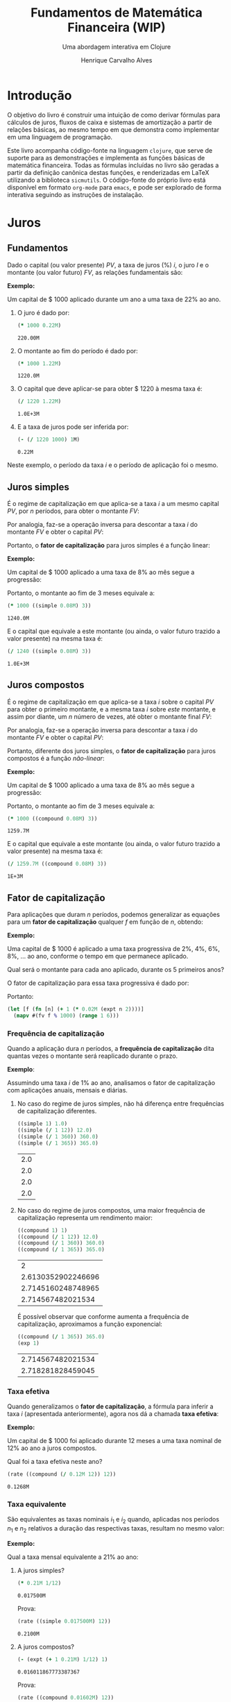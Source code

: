 #+TITLE: Fundamentos de Matemática Financeira (WIP)
#+SUBTITLE: Uma abordagem interativa em Clojure
#+AUTHOR: Henrique Carvalho Alves
#+EMAIL: henrique.alves@nubank.com.br
#+LANGUAGE: pt_BR
#+PROPERTY: header-args :exports both :session *my-book*
#+OPTIONS: tex:dvisvgm
#+OPTIONS: html-postamble:nil
#+STARTUP: nolatexpreview
#+LATEX_HEADER: \usepackage{parskip}
#+LATEX_HEADER: \usepackage{amsmath}
#+LATEX_HEADER: \usepackage[AUTO]{babel}
#+LATEX_HEADER: \usepackage{tikz}
#+HTML_HEAD: <link rel="stylesheet" type="text/css" href="org.css"/>

#+NAME: init
#+begin_src clojure :results silent :exports none
(defmethod print-method sample.Equation [v ^java.io.Writer w]
  (.write w (render v)))
(defmethod print-method sample.CashFlow [v ^java.io.Writer w]
  (.write w (draw-cashflow (freeze v))))
(defmethod print-method sicmutils.expression.Literal [v ^java.io.Writer w]
  (.write w (render v)))

(set! *math-context* (java.math.MathContext. 5 java.math.RoundingMode/HALF_EVEN))
#+end_src

* Introdução

  O objetivo do livro é construir uma intuição de como derivar fórmulas para cálculos de juros, fluxos de caixa e sistemas de amortização a partir de relações básicas, ao mesmo tempo em que demonstra como implementar em uma linguagem de programação.

  Este livro acompanha código-fonte na linguagem =clojure=, que serve de suporte para as demonstrações e implementa as funções básicas de matemática financeira.
  Todas as fórmulas incluídas no livro são geradas a partir da definição canônica destas funções, e renderizadas em LaTeX utilizando a biblioteca =sicmutils=. O código-fonte do próprio livro está disponível em formato =org-mode= para =emacs=, e pode ser explorado de forma interativa seguindo as instruções de instalação.

* Juros
** Fundamentos
   
   Dado o capital (ou valor presente) ${PV}$, a taxa de juros (%) $i$, o juro $I$ e o montante (ou valor futuro) $FV$, as relações fundamentais são:
   #+begin_src clojure :results value :exports results :wrap latex
(align
 (eq 'I (simplify (interest (simple 'i) 1 'PV)))
 (eq 'FV (fv (simple 'i) 1 'PV))
 (eq 'PV (pv (simple 'i) 1 'FV))
 (eq 'i (rate 'FV 'PV)))
   #+end_src

   #+RESULTS:
   #+begin_latex
   \begin{align*}I &= {PV}\,i\\{FV} &= {PV}\,\left(1 + i\right)\\{PV} &= \frac{{FV}}{1 + i}\\i &= \left(\frac{{FV}}{{PV}}\right) - 1\end{align*}
   #+end_latex

   *Exemplo:*

   Um capital de $ 1000 aplicado durante um ano a uma taxa de 22% ao ano.

   1. O juro é dado por:
      #+begin_src clojure
(* 1000 0.22M)
      #+end_src

      #+RESULTS:
      : 220.00M

   2. O montante ao fim do período é dado por:
      #+begin_src clojure
(* 1000 1.22M)
      #+end_src

      #+RESULTS:
      : 1220.0M

   3. O capital que deve aplicar-se para obter $ 1220 à mesma taxa é:
      #+begin_src clojure
(/ 1220 1.22M)
      #+end_src

      #+RESULTS:
      : 1.0E+3M

   4. E a taxa de juros pode ser inferida por:
      #+begin_src clojure
(- (/ 1220 1000) 1M)
      #+end_src

      #+RESULTS:
      : 0.22M

   Neste exemplo, o período da taxa $i$ e o período de aplicação foi o mesmo.

** Juros simples

   É o regime de capitalização em que aplica-se a taxa $i$ a um mesmo capital $PV$, por $n$ períodos, para obter o montante $FV$:
   #+begin_src clojure :results value :wrap latex :exports results
(align
 (eq 'FV
     (* (i->series (simple 'i)) 'PV)
     (fv (simple 'i) 'n 'PV))
 (eq 'I (simplify (interest (simple 'i) 'n 'PV))))
   #+end_src

   #+RESULTS:
   #+begin_latex
   \begin{align*}{FV} &= {PV} + {PV}\,i + {PV}\,i + {PV}\,i + \ldots \\&= {PV}\,\left(1 + i\,n\right)\\I &= {PV}\,i\,n\end{align*}
   #+end_latex

   Por analogia, faz-se a operação inversa para descontar a taxa $i$ do montante $FV$ e obter o capital $PV$:
   #+begin_src clojure :results value :wrap latex :exports results
(align
 (eq 'PV (pv (simple 'i) 'n 'FV)))
   #+end_src

   #+RESULTS:
   #+begin_latex
   \begin{align*}{PV} &= \frac{{FV}}{1 + i\,n}\end{align*}
   #+end_latex

   Portanto, o *fator de capitalização* para juros simples é a função linear:
   #+begin_src clojure :results value :wrap latex :exports results
(align
 (eq ((literal-function 'f) 'n) ((simple 'i) 'n)))
   #+end_src

   #+RESULTS:
   #+begin_latex
   \begin{align*}f\left(n\right) &= 1 + i\,n\end{align*}
   #+end_latex

   *Exemplo:*

   Um capital de $ 1000 aplicado a uma taxa de 8% ao mês segue a progressão:
   #+begin_src clojure :results value :wrap latex :exports results
(align (eq 'FV (* 1000 (i->series (simple 0.08M)))))
   #+end_src

    #+RESULTS:
    #+begin_latex
    \begin{align*}{FV} &= 1000 + 80.00 + 80.00 + 80.00 + \ldots\end{align*}
    #+end_latex

    Portanto, o montante ao fim de 3 meses equivale a:
    #+begin_src clojure
(* 1000 ((simple 0.08M) 3))
    #+end_src

    #+RESULTS:
    : 1240.0M

    E o capital que equivale a este montante (ou ainda, o valor futuro trazido a valor presente) na mesma taxa é:
    #+begin_src clojure
(/ 1240 ((simple 0.08M) 3))
    #+end_src

    #+RESULTS:
    : 1.0E+3M

** Juros compostos

   É o regime de capitalização em que aplica-se a taxa $i$ sobre o capital $PV$ para obter o primeiro montante, e a mesma taxa $i$ sobre /este/ montante, e assim por diante, um $n$ número de vezes, até obter o montante final $FV$:
   #+begin_src clojure :results value :wrap latex :exports results
(align
  (eq 'FV
      (* (i->series (compound 'i)) 'PV)
      (fv (compound 'i) 'n 'PV))
  (eq 'I (simplify (interest (compound 'i) 'n 'PV))))
   #+end_src

   #+RESULTS:
   #+begin_latex
   \begin{align*}{FV} &= {PV} + {PV}\,i + \left({PV}\,{i}^{2} + {PV}\,i\right) + \left({PV}\,{i}^{3} + 2\,{PV}\,{i}^{2} + {PV}\,i\right) + \ldots \\&= {PV}\,{\left(1 + i\right)}^{n}\\I &= {PV}\,{\left(i + 1\right)}^{n} - {PV}\end{align*}
   #+end_latex
   
   Por analogia, faz-se a operação inversa para descontar a taxa $i$ do montante $FV$ e obter o capital $PV$:
   #+begin_src clojure :results value :wrap latex :exports results
(align
 (eq 'PV (pv (compound 'i) 'n 'FV)))
   #+end_src

   #+RESULTS:
   #+begin_latex
   \begin{align*}{PV} &= \frac{{FV}}{{\left(1 + i\right)}^{n}}\end{align*}
   #+end_latex

   Portanto, diferente dos juros simples, o *fator de capitalização* para juros compostos é a função /não-linear/:
   #+begin_src clojure :results value :wrap latex :exports results
(align
 (eq ((literal-function 'f) 'n) ((compound 'i) 'n)))
   #+end_src

   #+RESULTS:
   #+begin_latex
   \begin{align*}f\left(n\right) &= {\left(1 + i\right)}^{n}\end{align*}
   #+end_latex

   *Exemplo:*

   Um capital de $ 1000 aplicado a uma taxa de 8% ao mês segue a progressão:
   #+begin_src clojure :results value :wrap latex :exports results
(align (eq 'FV (* 1000 (i->series (compound 0.08M)))))
   #+end_src

   #+RESULTS:
   #+begin_latex
   \begin{align*}{FV} &= 1000 + 80.00 + 86.400 + 93.300 + \ldots\end{align*}
   #+end_latex

   Portanto, o montante ao fim de 3 meses equivale a:
   #+begin_src clojure
(* 1000 ((compound 0.08M) 3))
   #+end_src

   #+RESULTS:
   : 1259.7M

    E o capital que equivale a este montante (ou ainda, o valor futuro trazido a valor presente) na mesma taxa é:
    #+begin_src clojure
(/ 1259.7M ((compound 0.08M) 3))
    #+end_src

    #+RESULTS:
    : 1E+3M

** Fator de capitalização

   Para aplicações que duram $n$ períodos, podemos generalizar as equações para um *fator de capitalização* qualquer $f$ em função de $n$, obtendo:
   #+begin_src clojure :results value :wrap latex :exports results
(align
 (eq ((literal-function 'I) 'n) (simplify (interest (literal-function 'f) 'n 'PV)))
 (eq ((literal-function 'FV) 'n) (fv (literal-function 'f) 'n 'PV))
 (eq ((literal-function 'PV) 'n) (pv (literal-function 'f) 'n 'FV)))
   #+end_src

   #+RESULTS:
   #+begin_latex
   \begin{align*}I\left(n\right) &= {PV}\,f\left(n\right) - {PV}\\{FV}\left(n\right) &= {PV}\,f\left(n\right)\\{PV}\left(n\right) &= \frac{{FV}}{f\left(n\right)}\end{align*}
   #+end_latex

   *Exemplo:*

   Uma capital de $ 1000 é aplicado a uma taxa progressiva de 2%, 4%, 6%, 8%, ... ao ano, conforme o tempo em que permanece aplicado.

   Qual será o montante para cada ano aplicado, durante os 5 primeiros anos?

   O fator de capitalização para essa taxa progressiva é dado por:
   #+begin_src clojure :results value :wrap latex :exports results
(align
 (eq 'i 0.02)
 (eq ((literal-function 'f) 'n) (+ 1 (* 'i (expt 'n 2)))))
   #+end_src

   Portanto:
   #+begin_src clojure :results verbatim
(let [f (fn [n] (+ 1 (* 0.02M (expt n 2))))]
  (mapv #(fv f % 1000) (range 1 6)))
   #+end_src

*** Frequência de capitalização

    Quando a aplicação dura $n$ períodos, a *frequência de capitalização* dita quantas vezes o montante será reaplicado durante o prazo.

    *Exemplo*:
   
    Assumindo uma taxa $i$ de 1% ao ano, analisamos o fator de capitalização com aplicações anuais, mensais e diárias.
   
    1. No caso do regime de juros simples, não há diferença entre frequências de capitalização diferentes.
       #+begin_src clojure
((simple 1) 1.0)
((simple (/ 1 12)) 12.0)
((simple (/ 1 360)) 360.0)
((simple (/ 1 365)) 365.0)
       #+end_src

       #+RESULTS:
       | 2.0 |
       | 2.0 |
       | 2.0 |
       | 2.0 |

    2. No caso do regime de juros compostos, uma maior frequência de capitalização representa um rendimento maior:
       #+begin_src clojure
((compound 1) 1)
((compound (/ 1 12)) 12.0)
((compound (/ 1 360)) 360.0)
((compound (/ 1 365)) 365.0)
       #+end_src

       #+RESULTS:
       |                  2 |
       | 2.6130352902246696 |
       | 2.7145160248748965 |
       |  2.714567482021534 |

       É possível observar que conforme aumenta a frequência de capitalização, aproximamos a função exponencial:
       #+begin_latex
       \begin{align*} \lim_{n \to +\infty} f(n) &= (1 + i/n)^{n} \\ &= e^{n(i/n)} \\ &= e^i \end{align*}
       #+end_latex

       #+begin_src clojure
((compound (/ 1 365)) 365.0)
(exp 1)
       #+end_src

       #+RESULTS:
       | 2.714567482021534 |
       | 2.718281828459045 |

*** Taxa efetiva
    
    Quando generalizamos o *fator de capitalização*, a fórmula para inferir a taxa $i$ (apresentada anteriormente), agora nos dá a chamada *taxa efetiva*:
    #+begin_src clojure :results value :wrap latex :exports results
(align
 (eq 'i_e (rate 'FV 'PV)))
    #+end_src

    #+RESULTS:
    #+begin_latex
    \begin{align*}i_e &= \left(\frac{{FV}}{{PV}}\right) - 1\end{align*}
    #+end_latex
    
    *Exemplo:*

    Um capital de $ 1000 foi aplicado durante 12 meses a uma taxa nominal de 12% ao ano a juros compostos.

    Qual foi a taxa efetiva neste ano?

    #+begin_src clojure
(rate ((compound (/ 0.12M 12)) 12))
    #+end_src

    #+RESULTS:
    : 0.1268M

*** Taxa equivalente
   
    São equivalentes as taxas nominais $i_1$ e $i_2$ quando, aplicadas nos períodos $n_1$ e $n_2$ relativos a duração das respectivas taxas, resultam no mesmo valor:
    #+begin_src clojure :results value :wrap latex :exports results
(align
 (eq 'FV
     (fv (literal-function 'f_i_1) 'n_1 'PV)
     (fv (literal-function 'f_i_2) 'n_2 'PV))
 (eq ((literal-function 'f_i_1) 'n_1)
     ((literal-function 'f_i_2) 'n_2)))
    #+end_src

    #+RESULTS:
    #+begin_latex
    \begin{align*}{FV} &= {PV}\,{f_i}_1\left(n_1\right) \\&= {PV}\,{f_i}_2\left(n_2\right)\\{f_i}_1\left(n_1\right) &= {f_i}_2\left(n_2\right)\end{align*}
    #+end_latex

    *Exemplo:*

    Qual a taxa mensal equivalente a 21% ao ano:

    1. A juros simples?
       #+begin_src clojure
(* 0.21M 1/12)
       #+end_src

       #+RESULTS:
       : 0.017500M

       Prova:
       #+begin_src clojure :results value :wrap latex :exports results
(align
 (eq
  (rate ((simple 'i_1) 1/12))
  (rate ((simple 'i_2) 12))))
       #+end_src

       #+RESULTS:
       #+begin_latex
       \begin{align*}\left(1 + i_1\,\frac{1}{12}\right) - 1 &= \left(1 + i_2\,12\right) - 1\end{align*}
       #+end_latex
      
       #+begin_src clojure
(rate ((simple 0.017500M) 12))
       #+end_src

       #+RESULTS:
       : 0.2100M

    2. A juros compostos?
       #+begin_src clojure
(- (expt (+ 1 0.21M) 1/12) 1)
       #+end_src

       #+RESULTS:
       : 0.016011867773387367

       Prova:
       #+begin_src clojure :results value :wrap latex :exports results
(align
 (eq
  (rate ((compound 'i_1) 1/12))
  (rate ((compound 'i_2) 12))))
       #+end_src

       #+RESULTS:
       #+begin_latex
       \begin{align*}{\left(1 + i_1\right)}^{\frac{1}{12}} - 1 &= {\left(1 + i_2\right)}^{12} - 1\end{align*}
       #+end_latex
      
       #+begin_src clojure
(rate ((compound 0.01602M) 12))
       #+end_src

       #+RESULTS:
       : 0.2100M
    
** Taxas variáveis

   Quando a taxa de juros varia ao longo do tempo, podemos generalizar o *fator de capitalização* para um vetor de taxas $i$ indexado pelo período $n$:
   #+begin_src clojure :results value :wrap latex :exports results
(let [i ['i_1 'i_2 'i_3 '... 'i_n]
      accfn (compound-index i)]
  (align
   (eq 'i (apply down i))
   (eq ((literal-function 'f) 'n) ((compound-index i) 'n))))
   #+end_src

   #+RESULTS:
   #+begin_latex
   \begin{align*}i &= \begin{pmatrix}\displaystyle{i_1} \cr \cr \displaystyle{i_2} \cr \cr \displaystyle{i_3} \cr \cr \displaystyle{\ldots} \cr \cr \displaystyle{i_n}\end{pmatrix}\\f\left(n\right) &= \left(1 + i_1\right)\,\left(1 + i_2\right)\,\left(1 + i_3\right)\,\left(1 + \ldots\right)\,\left(1 + i_n\right)\end{align*}
   #+end_latex
    
   Substituindo $f$ nas relações fundamentais, temos:
   #+begin_src clojure :results value :wrap latex :exports results
(let [i ['i_1 'i_2 'i_3 '... 'i_n]
      accfn (compound-index i)]
  (align
   (eq 'FV (fv accfn 'n 'PV))
   (eq 'PV (pv accfn 'n 'FV))
   (eq 'I (interest accfn 'n 'PV))))
   #+end_src

   #+RESULTS:
   #+begin_latex
   \begin{align*}{FV} &= {PV}\,\left(1 + i_1\right)\,\left(1 + i_2\right)\,\left(1 + i_3\right)\,\left(1 + \ldots\right)\,\left(1 + i_n\right)\\{PV} &= \frac{{FV}}{\left(1 + i_1\right)\,\left(1 + i_2\right)\,\left(1 + i_3\right)\,\left(1 + \ldots\right)\,\left(1 + i_n\right)}\\I &= {PV}\,\left(\left(1 + i_1\right)\,\left(1 + i_2\right)\,\left(1 + i_3\right)\,\left(1 + \ldots\right)\,\left(1 + i_n\right) - 1\right)\end{align*}
   #+end_latex

   *Exemplo:*

   Em três meses consecutivos, uma aplicação de $ 16000 rendeu 1.3%, 1.7% e 2.1%.

   Dada a função =compound-index= que retorna o produto das taxas:
   #+begin_src clojure :results value :wrap latex
((compound-index ['i_1 'i_2 'i_3]) 'n)
   #+end_src

   #+RESULTS:
   #+begin_latex
   $\left(1 + i_1\right)\,\left(1 + i_2\right)\,\left(1 + i_3\right)$
   #+end_latex
   
   1. Qual o valor do rendimento?
      #+begin_src clojure
(let [i (compound-index [0.013M 0.017M 0.021M])]
  (interest i 3 16000))
      #+end_src

      #+RESULTS:
      : 828.80M

   2. Qual a taxa efetiva no trimestre?
      #+begin_src clojure
(let [c 16000
      i (compound-index [0.013M 0.017M 0.021M])]
  (rate (fv i 3 c) c))
      #+end_src

      #+RESULTS:
      : 0.0518M

** Taxas corrigidas

   Quando precisamos corrigir uma taxa $i$ por outra taxa $j$ indexada pelo período $n$, podemos calcular o produto:
   #+begin_src clojure :results value :wrap latex :exports results
(align
 (eq 'j (down 'j_1 'j_2 'j_3 '... 'j_n))
 (eq 'I ((compound-index (* 'i ['j_1 'j_2 'j_3 '... 'j_n])) 'n)))
   #+end_src

   #+RESULTS:
   #+begin_latex
   \begin{align*}j &= \begin{bmatrix}\displaystyle{j_1}&\displaystyle{j_2}&\displaystyle{j_3}&\displaystyle{\ldots}&\displaystyle{j_n}\end{bmatrix}\\I &= \left(1 + i\,j_1\right)\,\left(1 + i\,j_2\right)\,\left(1 + i\,j_3\right)\,\left(1 + i\,\ldots\right)\,\left(1 + i\,j_n\right)\end{align*}
   #+end_latex

   Ou ainda, generalizando para $i$ indexado por $n$, temos:
   #+begin_src clojure :results value :wrap latex :exports results
(align
 (eq 'i (down 'i_1 'i_2 'i_3 '... 'i_n))
 (eq 'I ((compound-index (mapv * ['i_1 'i_2 'i_3 '... 'i_n] ['j_1 'j_2 'j_3 '... 'j_n])) 'n)))
   #+end_src

   #+RESULTS:
   #+begin_latex
   \begin{align*}i &= \begin{bmatrix}\displaystyle{i_1} \cr \cr \displaystyle{i_2} \cr \cr \displaystyle{i_3} \cr \cr \displaystyle{\ldots} \cr \cr \displaystyle{i_n}\end{bmatrix}\\I &= \left(1 + i_1\,j_1\right)\,\left(1 + i_2\,j_2\right)\,\left(1 + i_3\,j_3\right)\,\left(1 + \ldots\,\ldots\right)\,\left(1 + i_n\,j_n\right)\end{align*}
   #+end_latex

   *Exemplo:*

   Em três semestres consecutivos, uma aplicação rendeu 1%, 2% e 5%. Sabendo que o imposto de renda segue alíquotas semestrais progressivas de 22.5%, 20% e 17.5%, qual foi a taxa de rendimento líquido?

   Primeiro, calculamos a taxa real de rendimento de cada mês, considerando o imposto de renda:
   #+begin_src clojure :results verbatim
(let [interest [0.01M 0.02M 0.05M]
      ;; Recolher a alíquota equivale a render (1 - alíquota)
      tax [(- 1 0.225M) (- 1 0.20M) (- 1 0.175M)]]
  (mapv * interest tax))
   #+end_src

   #+RESULTS:
   : [0.00775M 0.0160M 0.04125M]

   Então, calculamos a taxa efetiva nos três semestres:
   #+begin_src clojure
(let [i (compound-index [0.00775M 0.0160M 0.04125M])]
  (rate (i 3)))
   #+end_src

   #+RESULTS:
   : 0.0661M

   Provando pela definição:
   #+begin_src clojure :results value :wrap latex
(let [interest ['i_1 'i_2 'i_3]
      tax [(- 1 't_1) (- 1 't_2) (- 1 't_3)]
      i (compound-index (mapv * interest tax))]
  (align (eq 'i_e (rate (i 'n)))))
   #+end_src
   
   #+RESULTS:
   #+begin_latex
   \begin{align*}i_e &= \left(1 + i_1\,\left(1 - t_1\right)\right)\,\left(1 + i_2\,\left(1 - t_2\right)\right)\,\left(1 + i_3\,\left(1 - t_3\right)\right) - 1\end{align*}
   #+end_latex
   
* Capitais
** Fluxo de caixa

   Denomina-se *fluxo de caixa*, de forma genérica, o conjunto de entradas e saídas de capitais de uma operação ao longo do tempo.

   É útil representá-lo graficamente com o *diagrama de fluxo de caixa*, onde o eixo horizontal representa a dimensão do tempo, as setas para cima as entradas de capital, e as setas para baixo as saídas de capital.

   *Exemplo:*

   ${CF_1 = PV_0}$
   #+begin_src clojure :results value :wrap latex :exports results
(cashflow {0 ['PV_0 nil] 'n [nil nil]})
   #+end_src

   #+RESULTS:
   #+begin_latex
   \begin{center}
   \begin{tikzpicture}
   \draw[-](0,0) -- (8,0);
   \draw[->](0.0,0)node[below]{$0$} -- ++(0,0.8)node[above]{${PV}_0$};
   \draw[-](8.0,0)node[below]{$n$}
   \end{tikzpicture}
   \end{center}
   #+end_latex

   ${CF_2 = -FV_n}$
   #+begin_src clojure :results value :wrap latex :exports results
(cashflow {0 [nil nil] 'n [nil 'FV_n]})
   #+end_src

   #+RESULTS:
   #+begin_latex
   \begin{center}
   \begin{tikzpicture}
   \draw[-](0,0) -- (8,0);
   \draw[-](0.0,0)node[below]{$0$};
   \draw[->](8.0,0)node[above]{$n$} -- ++(0,-0.8)node[below]{${FV}_n$}
   \end{tikzpicture}
   \end{center}
   #+end_latex

   ${CF_3 = CF_1 + CF_2 = PV_0 - FV_n}$
   #+begin_src clojure :results value :wrap latex :exports results
(cashflow {0 ['PV_0 nil] 'n [nil 'FV_n]})
   #+end_src

   #+RESULTS:
   #+begin_latex
   \begin{center}
   \begin{tikzpicture}
   \draw[-](0,0) -- (8,0);
   \draw[->](0.0,0)node[below]{$0$} -- ++(0,0.8)node[above]{${PV}_0$};
   \draw[->](8.0,0)node[above]{$n$} -- ++(0,-0.8)node[below]{${FV}_n$}
   \end{tikzpicture}
   \end{center}
   #+end_latex

   ${CF_4 = -C_0 + C_n + C_m + C_o}$
   #+begin_src clojure :results value :wrap latex :exports results
(cashflow {0 [nil 'C_0] 'n ['C_n nil] 'm ['C_m nil] 'o ['C_o nil]})
   #+end_src

   #+RESULTS:
   #+begin_latex
   \begin{center}
   \begin{tikzpicture}
   \draw[-](0,0) -- (8,0);
   \draw[->](0.0,0)node[above]{$0$} -- ++(0,-0.8)node[below]{$C_0$};
   \draw[->](2.6666667,0)node[below]{$n$} -- ++(0,0.8)node[above]{$C_n$};
   \draw[->](5.333333492279053,0)node[below]{$m$} -- ++(0,0.8)node[above]{$C_m$};
   \draw[->](8.000000238418579,0)node[below]{$o$} -- ++(0,0.8)node[above]{$C_o$}
   \end{tikzpicture}
   \end{center}
   #+end_latex

*** Capitais equivalentes

    Considere os capitais $C_0$ e $C_n$ disponíveis no momento $0$ e $n$, respectivamente:
    #+begin_src clojure :results value :wrap latex :exports results
(cashflow {0 ['C_0 nil] 'n [nil nil]})
    #+end_src

    #+RESULTS:
    #+begin_latex
    \begin{center}
    \begin{tikzpicture}
    \draw[-](0,0) -- (8,0);
    \draw[->](0.0,0)node[below]{$0$} -- ++(0,0.8)node[above]{$C_0$};
    \draw[-](8.0,0)node[below]{$n$}
    \end{tikzpicture}
    \end{center}
    #+end_latex

    #+begin_src clojure :results value :wrap latex :exports results
(cashflow {0 [nil nil] 'n ['C_n nil]})
    #+end_src

    #+RESULTS:
    #+begin_latex
    \begin{center}
    \begin{tikzpicture}
    \draw[-](0,0) -- (8,0);
    \draw[-](0.0,0)node[below]{$0$};
    \draw[->](8.0,0)node[below]{$n$} -- ++(0,0.8)node[above]{$C_n$}
    \end{tikzpicture}
    \end{center}
    #+end_latex

    Pelas definições anteriores de valor futuro e valor presente, serão equivalentes os capitais $C_0$ e $C_n$ quando, pela taxa $i$...

    1. a juros simples:
       #+begin_src clojure :results value :wrap latex :exports results
(align (eq 'C_n (fv (simple 'i) 'n 'C_0))
       (eq 'C_0 (pv (simple 'i) 'n 'C_n)))
       #+end_src

       #+RESULTS:
       #+begin_latex
       \begin{align*}C_n &= C_0\,\left(1 + i\,n\right)\\C_0 &= \frac{C_n}{1 + i\,n}\end{align*}
       #+end_latex

    2. a juros compostos:
       #+begin_src clojure :results value :wrap latex :exports results
(align (eq 'C_n (fv (compound 'i) 'n 'C_0))
       (eq 'C_0 (pv (compound 'i) 'n 'C_n)))
       #+end_src

       #+RESULTS:
       #+begin_latex
       \begin{align*}C_n &= C_0\,{\left(1 + i\right)}^{n}\\C_0 &= \frac{C_n}{{\left(1 + i\right)}^{n}}\end{align*}
       #+end_latex

    3. variável:
       #+begin_src clojure :results value :wrap latex :exports results
(let [i (down 'i_1 'i_2 '... 'i_n)]
  (align
   (eq 'i i)
   (eq 'C_n (fv (compound-index i) 'n 'C_0))
   (eq 'C_0 (pv (compound-index i) 'n 'C_n))))
       #+end_src

       #+RESULTS:
       #+begin_latex
       \begin{align*}i &= \begin{bmatrix}\displaystyle{i_1} \cr \cr \displaystyle{i_2} \cr \cr \displaystyle{\ldots} \cr \cr \displaystyle{i_n}\end{bmatrix}\\C_n &= C_0\,\left(1 + i_1\right)\,\left(1 + i_2\right)\,\left(1 + \ldots\right)\,\left(1 + i_n\right)\\C_0 &= \frac{C_n}{\left(1 + i_1\right)\,\left(1 + i_2\right)\,\left(1 + \ldots\right)\,\left(1 + i_n\right)}\end{align*}
       #+end_latex

    Ou de forma geral, para qualquer fator de capitalização $f$:
    #+begin_src clojure :results value :wrap latex :exports results
(align (eq 'C_n (fv (literal-function 'f) 'n 'C_0))
       (eq 'C_0 (pv (literal-function 'f) 'n 'C_n)))
    #+end_src

    #+RESULTS:
    #+begin_latex
    \begin{align*}C_n &= C_0\,f\left(n\right)\\C_0 &= \frac{C_n}{f\left(n\right)}\end{align*}
    #+end_latex

**** Valor do capital no tempo

     Por analogia, se considerarmos o mesmo capital $C$ em dois fluxos de caixa distintos...
     #+begin_src clojure :results value :wrap latex :exports results
(cashflow {0 ['C nil] 'n [nil nil]})
     #+end_src

     #+RESULTS:
     #+begin_latex
     \begin{center}
     \begin{tikzpicture}
     \draw[-](0,0) -- (8,0);
     \draw[->](0.0,0)node[below]{$0$} -- ++(0,0.8)node[above]{$C$};
     \draw[-](8.0,0)node[below]{$n$}
     \end{tikzpicture}
     \end{center}
     #+end_latex

     #+begin_src clojure :results value :wrap latex :exports results
(cashflow {0 [nil nil] 'n ['C nil]})
     #+end_src

     #+RESULTS:
     #+begin_latex
     \begin{center}
     \begin{tikzpicture}
     \draw[-](0,0) -- (8,0);
     \draw[-](0.0,0)node[below]{$0$};
     \draw[->](8.0,0)node[below]{$n$} -- ++(0,0.8)node[above]{$C$}
     \end{tikzpicture}
     \end{center}
     #+end_latex

     ... e algum fator de capitalização $f$ positivo, então pela definição anterior de *equivalência de capitais*, obviamente valem as desigualdades:
     #+begin_src clojure :results value :wrap latex :exports results
(align
 (gt ((literal-function 'f) 'n) 0)
 (lt 'C (fv (literal-function 'f) 'n 'C))
 (gt 'C (pv (literal-function 'f) 'n 'C)))
     #+end_src

     #+RESULTS:
     #+begin_latex
     \begin{align*}f\left(n\right) &> 0\\C &< C\,f\left(n\right)\\C &> \frac{C}{f\left(n\right)}\end{align*}
     #+end_latex

     Ou seja, um capital de $ 1000 hoje vale mais do que $ 1000 no futuro devido ao seu potencial de rendimento a uma taxa apropriada. Da mesma forma, o adiantamento de um capital de $ 1000 que a princípio seria pago no futuro deve ser descontado a uma taxa apropriada.

     Esse conceito fundamental recebe o nome *valor do capital no tempo*.

*** Capitais equivalentes em sequência

    Dada uma operação com o seguinte fluxo de caixa:
    #+begin_src clojure :results value :wrap latex :exports results
(cashflow {0 ['C_0 nil] 1 ['C_1 nil] 2 ['C_2 nil] 3 ['C_3 nil] '... [] 'n ['C_n nil]})
    #+end_src   

    #+RESULTS:
    #+begin_latex
    \begin{center}
    \begin{tikzpicture}
    \draw[-](0,0) -- (8,0);
    \draw[->](0.0,0)node[below]{$0$} -- ++(0,0.8)node[above]{$C_0$};
    \draw[->](1.6,0)node[below]{$1$} -- ++(0,0.8)node[above]{$C_1$};
    \draw[->](3.200000047683716,0)node[below]{$2$} -- ++(0,0.8)node[above]{$C_2$};
    \draw[->](4.800000071525574,0)node[below]{$3$} -- ++(0,0.8)node[above]{$C_3$};
    \draw[-](6.400000095367432,0)node[below]{$\ldots$};
    \draw[->](8.00000011920929,0)node[below]{$n$} -- ++(0,0.8)node[above]{$C_n$}
    \end{tikzpicture}
    \end{center}
    #+end_latex

    Então, pela definição de equivalência de capitais, podemos generalizar as equações de valor presente $PV$ e valor futuro $FV$ para este fluxo de caixa através de:
    #+begin_src clojure :results value :wrap latex :exports results
(align
 (eq 'PV
     (fn->series #(pv (literal-function 'f) % (nth ['C_0 'C_1 'C_2 'C_3] %)))
     ((literal-function (symbol "\\sum_{x\\doteq0}^{n}")) (pv (literal-function 'f) 'x 'C_x)))
 (eq 'FV
     (fn->series #(fv (literal-function 'f) % (nth ['C_0 'C_1 'C_2 'C_3] %)))
     ((literal-function (symbol "\\sum_{x\\doteq0}^{n}")) (fv (literal-function 'f) 'x 'C_x))))
    #+end_src      

    #+RESULTS:
    #+begin_latex
    \begin{align*}{PV} &= \left(\frac{C_0}{f\left(0\right)}\right) + \left(\frac{C_1}{f\left(1\right)}\right) + \left(\frac{C_2}{f\left(2\right)}\right) + \left(\frac{C_3}{f\left(3\right)}\right) + \ldots \\&= {\sum_{x\doteq0}^{n}}\left(\frac{C_x}{f\left(x\right)}\right)\\{FV} &= C_0\,f\left(0\right) + C_1\,f\left(1\right) + C_2\,f\left(2\right) + C_3\,f\left(3\right) + \ldots \\&= {\sum_{x\doteq0}^{n}}\left(C_x\,f\left(x\right)\right)\end{align*}
    #+end_latex

    *Exemplo:*

    Uma operação prevê o pagamento de $ 2000, $ 3000 e $ 5000 em três meses consecutivos:

    #+begin_src clojure :results value :wrap latex :exports results
(cashflow {0 [] 1 [nil 2000] 2 [nil 3000] 3 [nil 5000]})
    #+end_src   

    #+RESULTS:
    #+begin_latex
    \begin{center}
    \begin{tikzpicture}
    \draw[-](0,0) -- (8,0);
    \draw[-](0.0,0)node[below]{$0$};
    \draw[->](2.6666667,0)node[above]{$1$} -- ++(0,-0.8)node[below]{$2000$};
    \draw[->](5.333333492279053,0)node[above]{$2$} -- ++(0,-0.8)node[below]{$3000$};
    \draw[->](8.000000238418579,0)node[above]{$3$} -- ++(0,-0.8)node[below]{$5000$}
    \end{tikzpicture}
    \end{center}
    #+end_latex

    Qual o menor capital que, aplicado a uma taxa de 1.5% ao mês, faz frente a estes pagamentos?
    #+begin_src clojure
(let [f (compound 0.015M)
      cf [2000 3000 5000]]
  (reduce + (map-indexed #(pv f (+ %1 1) %2) cf)))
    #+end_src

    #+RESULTS:
    : 9664.0M
  
    Prova:

    - No primeiro mês de aplicação, obtemos o montante:
      #+begin_src clojure
(fv (compound 0.015M) 1 9664M)
      #+end_src

      #+RESULTS:
      : 9809.0M

    - Se retiramos $ 2000 e aplicamos o restante por mais um mês, obtemos:
      #+begin_src clojure
(fv (compound 0.015M) 1 (+ 9809M -2000M))
      #+end_src   

      #+RESULTS:
      : 7926.1M
     
    - Se retiramos mais $ 3000 e aplicamos o restante por mais um mês, obtemos:
      #+begin_src clojure
(fv (compound 0.015M) 1 (+ 7926.1M -3000M))
      #+end_src   

      #+RESULTS:
      : 5000.0M

    Obtendo então o seguinte fluxo de caixa da aplicação:
    #+begin_src clojure :results value :wrap latex :exports results
(cashflow {0 [nil 9664] 1 [2000 nil] 2 [3000 nil] 3 [5000 nil]})
    #+end_src   

    #+RESULTS:
    #+begin_latex
    \begin{center}
    \begin{tikzpicture}
    \draw[-](0,0) -- (8,0);
    \draw[->](0.0,0)node[above]{$0$} -- ++(0,-0.8)node[below]{$9664$};
    \draw[->](2.6666667,0)node[below]{$1$} -- ++(0,0.8)node[above]{$2000$};
    \draw[->](5.333333492279053,0)node[below]{$2$} -- ++(0,0.8)node[above]{$3000$};
    \draw[->](8.000000238418579,0)node[below]{$3$} -- ++(0,0.8)node[above]{$5000$}
    \end{tikzpicture}
    \end{center}
    #+end_latex

    Que se somado ao fluxo de caixa dos pagamentos:
    #+begin_src clojure :results value :wrap latex :exports results
(cashflow {0 [] 1 [nil 2000] 2 [nil 3000] 3 [nil 5000]})
    #+end_src   

    #+RESULTS:
    #+begin_latex
    \begin{center}
    \begin{tikzpicture}
    \draw[-](0,0) -- (8,0);
    \draw[-](0.0,0)node[below]{$0$};
    \draw[->](2.6666667,0)node[above]{$1$} -- ++(0,-0.8)node[below]{$2000$};
    \draw[->](5.333333492279053,0)node[above]{$2$} -- ++(0,-0.8)node[below]{$3000$};
    \draw[->](8.000000238418579,0)node[above]{$3$} -- ++(0,-0.8)node[below]{$5000$}
    \end{tikzpicture}
    \end{center}
    #+end_latex

    Equivale ao fluxo de caixa líquido:
    #+begin_src clojure :results value :wrap latex :exports results
(cashflow {0 [nil 9664] 1 [0] 2 [0] 3 [0]})
    #+end_src   

    #+RESULTS:
    #+begin_latex
    \begin{center}
    \begin{tikzpicture}
    \draw[-](0,0) -- (8,0);
    \draw[->](0.0,0)node[above]{$0$} -- ++(0,-0.8)node[below]{$9664$};
    \draw[->](2.6666667,0)node[below]{$1$} -- ++(0,0.8)node[above]{$0$};
    \draw[->](5.333333492279053,0)node[below]{$2$} -- ++(0,0.8)node[above]{$0$};
    \draw[->](8.000000238418579,0)node[below]{$3$} -- ++(0,0.8)node[above]{$0$}
    \end{tikzpicture}
    \end{center}
    #+end_latex
   
*** Valor presente líquido

    Dada uma operação com o seguinte fluxo de caixa:
    #+begin_src clojure :results value :wrap latex :exports results
(cashflow {0 [nil 'C_0] 'n ['C_n nil]})
   #+end_src

   #+RESULTS:
   #+begin_latex
   \begin{center}
   \begin{tikzpicture}
   \draw[-](0,0) -- (8,0);
   \draw[->](0.0,0)node[above]{$0$} -- ++(0,-0.8)node[below]{$C_0$};
   \draw[->](8.0,0)node[below]{$n$} -- ++(0,0.8)node[above]{$C_n$}
   \end{tikzpicture}
   \end{center}
   #+end_latex

    Podemos analisar a rentabilidade (ou valor presente líquido) ${NPV}$ dessa operação calculando:
    #+begin_src clojure :results value :wrap latex :exports results
(align
 (eq 'NPV (- (pv (literal-function 'f) 'n 'C_n) 'C_0)))
    #+end_src

    #+RESULTS:
    #+begin_latex
    \begin{align*}{NPV} &= \left(\frac{C_n}{f\left(n\right)}\right) - C_0\end{align*}
    #+end_latex

    - Se ${NPV} > 0$, a operação é rentável;
    - Se $NPV \leq 0$, a operação não é rentável;

* Sistemas de Amortização

  Amortização é o processo de pagamento de uma dívida em pagamentos periódicos programados, de modo que ao fim do prazo tenha-se reembolsado o capital, o juro, ou ambos.
  Denomina-se por *sistema de amortização* um programa de pagamentos em particular.

** Sistema de Amortização Constante

   É o sistema onde cada pagamento reembolsa uma fração igual do capital, mais o juro sobre o saldo devedor no período.

   Ou seja, a amortização $A$ segue a seguinte progressão:
   #+begin_src clojure :results value :wrap latex :exports results
(align (eq 'A (:amortizations (straight 'i 'n 'PV))))
   #+end_src

   #+RESULTS:
   #+begin_latex
   \begin{align*}A &= 0 + \left(\frac{- {PV}}{n}\right) + \left(\frac{- {PV}}{n}\right) + \left(\frac{- {PV}}{n}\right) + \ldots\\I &= 0 + {PV}\,i + \left(\frac{{PV}\,i\,n - {PV}\,i}{n}\right) + \left(\frac{{PV}\,i\,n -2\,{PV}\,i}{n}\right) + \ldots\\{CF} &= {PV} + \left(\frac{- {PV}\,i\,n - {PV}}{n}\right) + \left(\frac{- {PV}\,i\,n + {PV}\,i - {PV}}{n}\right) + \left(\frac{- {PV}\,i\,n + 2\,{PV}\,i - {PV}}{n}\right) + \ldots\end{align*}
   #+end_latex

   E o fluxo de caixa $CF$ segue a progressão:
   #+begin_src clojure :results value :wrap latex :exports results
(align (eq 'CF (:payments (straight 'i 'n 'PV))))
   #+end_src

   #+RESULTS:
   #+begin_latex
   \begin{align*}{CF} &= {PV} + \left(\frac{- {PV}\,i\,n - {PV}}{n}\right) + \left(\frac{- {PV}\,i\,n + {PV}\,i - {PV}}{n}\right) + \left(\frac{- {PV}\,i\,n + 2\,{PV}\,i - {PV}}{n}\right) + \ldots\end{align*}
   #+end_latex

   *Exemplo*

   Para um desembolso de $ 1000 a uma taxa de 10% ao mês reembolsado em 3 pagamentos, o fluxo de caixa esperado é:
   #+begin_src clojure :results value :wrap latex :exports results
(table->cashflow (straight 0.1M 3 1000))
   #+end_src

   #+RESULTS:
   #+begin_latex
   \begin{center}
   \begin{tikzpicture}
   \draw[-](0,0) -- (8,0);
   \draw[->](0.0,0)node[below]{$0$} -- ++(0,0.8)node[above]{$1000$};
   \draw[->](2.6666667,0)node[above]{$1$} -- ++(0,-0.8)node[below]{$-433.33$};
   \draw[->](5.333333492279053,0)node[above]{$2$} -- ++(0,-0.8)node[below]{$-400.00$};
   \draw[->](8.000000238418579,0)node[above]{$3$} -- ++(0,-0.8)node[below]{$-366.67$}
   \end{tikzpicture}
   \end{center}
   #+end_latex

   Em formato tabela:
   #+begin_src clojure :exports results
(as-table (straight 0.1M 3 1000) {:payments "Pagamentos" :amortizations "Amortizações" :interest "Juros" :balance "Saldo"})
   #+end_src

   #+RESULTS:
   | Pagamentos | Amortizações | Juros   | Saldo   |
   | 1000       | 0            | 0       | 1000    |
   | -433.33M   | -333.33M     | 100.00M | 666.67M |
   | -400.00M   | -333.33M     | 66.67M  | 333.34M |
   | -366.67M   | -333.33M     | 33.34M  | 0.01M   |

** Sistema Price ou Francês

   É o sistema onde cada pagamento reembolsa uma parte do capital e juro sobre o saldo devedor, de modo que todos os pagamentos sejam de igual valor.

   Para isso, primeiro determinamos o valor dos pagamentos através da fórmula:
   #+begin_src clojure :results value :wrap latex :exports results
(align (eq 'PMT (simplify (* 'PV (pmt (compound 'i) 'n)))))
   #+end_src

   #+RESULTS:
   #+begin_latex
   \begin{align*}{PMT} &= \frac{- {PV}\,i}{{\left(i + 1\right)}^{\left(- n\right)} + -1}\end{align*}
   #+end_latex

   Assim, o fluxo de caixa $CF$ segue a seguinte progressão:
   #+begin_src clojure :results value :wrap latex :exports results
(align
 (eq 'CF (:payments (price 'i 'n 'PV))))
   #+end_src

   #+RESULTS:
   #+begin_latex
   \begin{align*}A &= 0 + \left(\frac{{PV}\,i\,{\left(i + 1\right)}^{\left(- n\right)}}{{\left(i + 1\right)}^{\left(- n\right)} + -1}\right) + \left(\frac{{PV}\,{i}^{2}\,{\left(i + 1\right)}^{\left(- n\right)} + {PV}\,i\,{\left(i + 1\right)}^{\left(- n\right)}}{{\left(i + 1\right)}^{\left(- n\right)} + -1}\right) + \left(\frac{{PV}\,{i}^{3}\,{\left(i + 1\right)}^{\left(- n\right)} + 2\,{PV}\,{i}^{2}\,{\left(i + 1\right)}^{\left(- n\right)} + {PV}\,i\,{\left(i + 1\right)}^{\left(- n\right)}}{{\left(i + 1\right)}^{\left(- n\right)} + -1}\right) + \ldots\\I &= 0 + {PV}\,i + \left(\frac{{PV}\,{i}^{2}\,{\left(i + 1\right)}^{\left(- n\right)} + {PV}\,i\,{\left(i + 1\right)}^{\left(- n\right)} - {PV}\,i}{{\left(i + 1\right)}^{\left(- n\right)} + -1}\right) + \left(\frac{{PV}\,{i}^{3}\,{\left(i + 1\right)}^{\left(- n\right)} + 2\,{PV}\,{i}^{2}\,{\left(i + 1\right)}^{\left(- n\right)} + {PV}\,i\,{\left(i + 1\right)}^{\left(- n\right)} - {PV}\,i}{{\left(i + 1\right)}^{\left(- n\right)} + -1}\right) + \ldots\\{CF} &= {PV} + \left(\frac{{PV}\,i}{{\left(i + 1\right)}^{\left(- n\right)} + -1}\right) + \left(\frac{{PV}\,i}{{\left(i + 1\right)}^{\left(- n\right)} + -1}\right) + \left(\frac{{PV}\,i}{{\left(i + 1\right)}^{\left(- n\right)} + -1}\right) + \ldots\end{align*}
   #+end_latex

   *Exemplo*

   Para um desembolso de $ 1000 a uma taxa de 10% ao mês reembolsado em 3 pagamentos, o fluxo de caixa esperado é:
   #+begin_src clojure :results value :wrap latex :exports results
(table->cashflow (price 0.1M 3 1000))
   #+end_src

   #+RESULTS:
   #+begin_latex
   \begin{center}
   \begin{tikzpicture}
   \draw[-](0,0) -- (8,0);
   \draw[->](0.0,0)node[below]{$0$} -- ++(0,0.8)node[above]{$1000$};
   \draw[->](2.6666667,0)node[above]{$1$} -- ++(0,-0.8)node[below]{$-402.11$};
   \draw[->](5.333333492279053,0)node[above]{$2$} -- ++(0,-0.8)node[below]{$-402.11$};
   \draw[->](8.000000238418579,0)node[above]{$3$} -- ++(0,-0.8)node[below]{$-402.11$}
   \end{tikzpicture}
   \end{center}
   #+end_latex

   Em formato tabela:
   #+begin_src clojure :exports results
(as-table (price 0.1M 3 1000) {:payments "Pagamentos" :amortizations "Amortizações" :interest "Juros" :balance "Saldo"})
   #+end_src

   #+RESULTS:
   | Pagamentos | Amortizações | Juros   | Saldo   |
   | 1000       | 0            | 0       | 1000    |
   | -402.11M   | -302.11M     | 100.00M | 697.89M |
   | -402.11M   | -332.32M     | 69.79M  | 365.57M |
   | -402.11M   | -365.55M     | 36.56M  | 0.02M   |



* Referências

  #+begin_latex
\begin{thebibliography}
\bibitem{matfin}
  HAZZAN, Samuel; POMPEO, José Nicolau.
  \textit{Matemática Financeira}. 6. ed.
  Editora Saraiva, 2007

\bibitem{matess}
  SODRÉ, Ulysses.
  \textit{Matemática Essencial}, Julho de 2020.
  \\\texttt{http://www.uel.br/projetos/matessencial/basico/financeira/123financeira.html}
\end{thebibliography}
  #+end_latex
